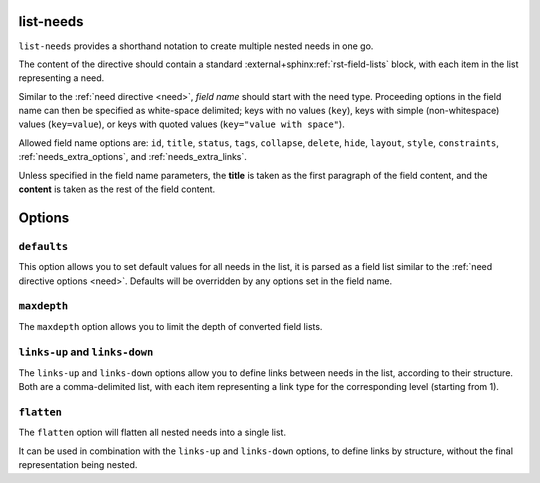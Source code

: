 .. _list-needs:

list-needs
----------

.. versionadded:: 5.2.0

``list-needs`` provides a shorthand notation to create multiple nested needs in one go.

The content of the directive should contain a standard :external+sphinx:ref:`rst-field-lists` block,
with each item in the list representing a need.

Similar to the :ref:`need directive <need>`, *field name* should start with the need type.
Proceeding options in the field name can then be specified as white-space delimited; keys with no values (``key``),
keys with simple (non-whitespace) values (``key=value``), or keys with quoted values (``key="value with space"``).

Allowed field name options are:
``id``, ``title``, ``status``, ``tags``, ``collapse``, ``delete``, ``hide``, ``layout``, ``style``, ``constraints``,
:ref:`needs_extra_options`, and :ref:`needs_extra_links`.

Unless specified in the field name parameters, the **title** is taken as the first paragraph of the field content,
and the **content** is taken as the rest of the field content.

.. need-example:: Simple ``list-needs`` example

    .. list-needs::

        :req id=LIST-1a: Need example title

            Need example on level 1.
        :req id=LIST-1b:
            Another Need example with nested needs.

            :spec id=LIST-s2a status=open tags=list-tag1,list-tag2 author="John Doe": 
                Sub-Need on level 2 with other options set
            :spec id=LIST-s2b title="Another Sub-Need on level 2.": 
                With the title given in the parameters.

                :test id=LIST-s3 collapse: Sub-Need on level 3.
                
                    Content can contain standard *syntax*.

Options
-------

``defaults``
~~~~~~~~~~~~

This option allows you to set default values for all needs in the list, it is parsed as a field list similar to the :ref:`need directive options <need>`.
Defaults will be overridden by any options set in the field name.

.. need-example:: ``defaults`` option

    .. list-needs::
        :defaults:
            :status: open
            :tags: list-tag1,list-tag2

        :req id=LIST-d1: Need level 1

            :spec id=LIST-d2 status=closed: Sub-Need level 2



``maxdepth``
~~~~~~~~~~~~

The ``maxdepth`` option allows you to limit the depth of converted field lists.

.. need-example:: ``maxdepth`` option

    .. list-needs::
        :maxdepth: 1

        :req id=LIST-m1: Need level 1

            :normal: field list

``links-up`` and ``links-down``
~~~~~~~~~~~~~~~~~~~~~~~~~~~~~~~

The ``links-up`` and ``links-down`` options allow you to define links between needs in the list,
according to their structure.
Both are a comma-delimited list, with each item representing a link type for the corresponding level (starting from 1).

.. need-example:: ``links-up`` and ``links-down`` options

    .. list-needs::
        :links-down: blocks, triggers
        :links-up: tests, checks

        :req id=LIST-l1: Need level 1

            :spec id=LIST-l2a: Sub-Need level 2a
            :spec id=LIST-l2b: Sub-Need level 2b

                :test id=LIST-l3: Sub-Need level 3

``flatten``
~~~~~~~~~~~

The ``flatten`` option will flatten all nested needs into a single list.

It can be used in combination with the ``links-up`` and ``links-down`` options,
to define links by structure, without the final representation being nested.

.. need-example:: ``flatten`` option

    .. list-needs::
        :links-down: blocks, triggers
        :links-up: tests, checks
        :flatten:

        :req id=LIST-f1: Need level 1

            :spec id=LIST-f2a: Sub-Need level 2a
            :spec id=LIST-f2b: Sub-Need level 2b

                :test id=LIST-f3: Sub-Need level 3
